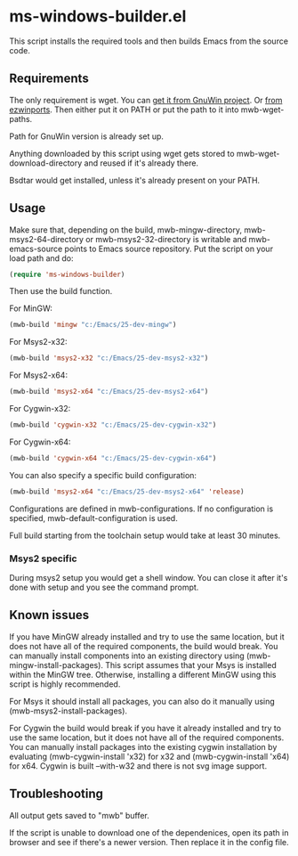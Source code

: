 * ms-windows-builder.el
This script installs the required tools and then builds Emacs from the
source code.
** Requirements
The only requirement is wget.  You can [[http://gnuwin32.sourceforge.net/packages/wget.htm][get it from GnuWin project]].  Or [[https://sourceforge.net/projects/ezwinports/files/wget-1.16.1-w32-bin.zip/download][from ezwinports]].
Then either put it on PATH or put the path to it into mwb-wget-paths.

Path for GnuWin version is already set up.

Anything downloaded by this script using wget gets stored to
mwb-wget-download-directory and reused if it's already there.

Bsdtar would get installed, unless it's already present on your PATH.
** Usage
Make sure that, depending on the build, mwb-mingw-directory, mwb-msys2-64-directory or mwb-msys2-32-directory is writable and mwb-emacs-source points to Emacs source repository.  Put the script on your load path and do:
#+BEGIN_SRC emacs-lisp
(require 'ms-windows-builder)
#+end_src

Then use the build function.

For MinGW:
#+BEGIN_SRC emacs-lisp
(mwb-build 'mingw "c:/Emacs/25-dev-mingw")
#+end_src

For Msys2-x32:
#+BEGIN_SRC emacs-lisp
(mwb-build 'msys2-x32 "c:/Emacs/25-dev-msys2-x32")
#+end_src

For Msys2-x64:
#+BEGIN_SRC emacs-lisp
(mwb-build 'msys2-x64 "c:/Emacs/25-dev-msys2-x64")
#+end_src

For Cygwin-x32:
#+BEGIN_SRC emacs-lisp
(mwb-build 'cygwin-x32 "c:/Emacs/25-dev-cygwin-x32")
#+end_src

For Cygwin-x64:
#+BEGIN_SRC emacs-lisp
(mwb-build 'cygwin-x64 "c:/Emacs/25-dev-cygwin-x64")
#+end_src

You can also specify a specific build configuration:
#+BEGIN_SRC emacs-lisp
(mwb-build 'msys2-x64 "c:/Emacs/25-dev-msys2-x64" 'release)
#+end_src
Configurations are defined in mwb-configurations. If no configuration is specified, mwb-default-configuration is used.

Full build starting from the toolchain setup would take at least 30 minutes.
*** Msys2 specific
During msys2 setup you would get a shell window.  You can close it after it's done with setup and you see the command prompt.
** Known issues
If you have MinGW already installed and try to use the same location, but it does not have all of the required components, the build would break.  You can manually install components into an existing directory using (mwb-mingw-install-packages).  This script assumes that your Msys is installed within the MinGW tree.  Otherwise, installing a different MinGW using this script is highly recommended.

For Msys it should install all packages, you can also do it manually using (mwb-msys2-install-packages).

For Cygwin the build would break if you have it already installed and try to use the same location, but it does not have all of the required components.  You can manually install packages into the existing cygwin installation by evaluating (mwb-cygwin-install 'x32) for x32 and (mwb-cygwin-install 'x64) for x64.  Cygwin is built --with-w32 and there is not svg image support.
** Troubleshooting
All output gets saved to "mwb" buffer.

If the script is unable to download one of the dependenices, open its path in browser and see if there's a newer version. Then replace it in the config file.
